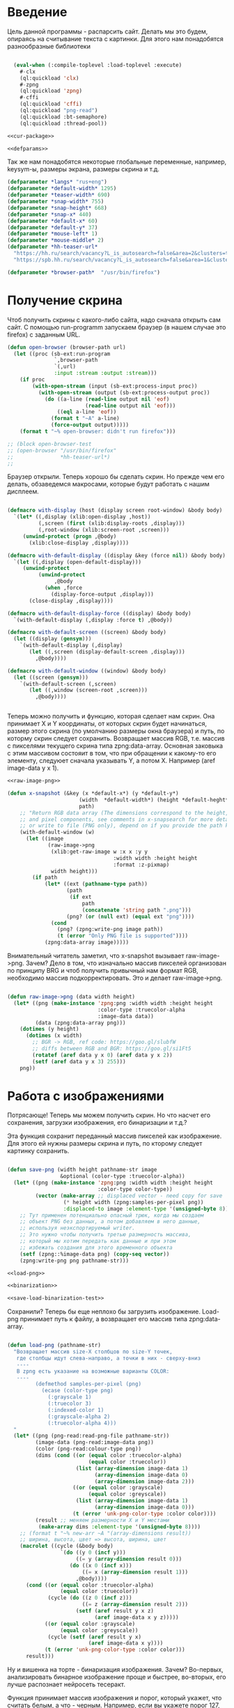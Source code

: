#+STARTUP: showall indent hidestars

* Введение
Цель данной программы - распарсить сайт. Делать мы это будем, опираясь на считывание
текста с картинки. Для этого нам понадобятся разнообразные библиотеки

#+NAME: libs
#+BEGIN_SRC lisp

  (eval-when (:compile-toplevel :load-toplevel :execute)
    #-clx
    (ql:quickload 'clx)
    #-zpng
    (ql:quickload 'zpng)
    #-cffi
    (ql:quickload 'cffi)
    (ql:quickload "png-read")
    (ql:quickload :bt-semaphore)
    (ql:quickload :thread-pool))

<<cur-package>>

<<defparams>>

#+END_SRC

Так же нам понадобятся некоторые глобальные переменные, например, keysym-ы, размеры
экрана, размеры скрина и т.д.

#+NAME: defparams
#+BEGIN_SRC lisp
  (defparameter *langs* "rus+eng")
  (defparameter *default-width* 1295)
  (defparameter *teaser-width* 690)
  (defparameter *snap-width* 755)
  (defparameter *snap-height* 668)
  (defparameter *snap-x* 440)
  (defparameter *default-x* 60)
  (defparameter *default-y* 37)
  (defparameter *mouse-left* 1)
  (defparameter *mouse-middle* 2)
  (defparameter *hh-teaser-url*
    "https://hh.ru/search/vacancy?L_is_autosearch=false&area=2&clusters=true&enable_snippets=true&items_on_page=100&only_with_salary=true&salary=165000&specialization=1.221&page=~A"
    "https://spb.hh.ru/search/vacancy?L_is_autosearch=false&area=1&clusters=true&enable_snippets=true&items_on_page=100&only_with_salary=true&salary=165000&specialization=1.221&page=~A")

  (defparameter *browser-path*  "/usr/bin/firefox")
#+END_SRC

* Получение скрина

Чтоб получить скрины с какого-либо сайта, надо сначала открыть сам сайт.
С помощью run-programm запускаем браузер (в нашем случае это firefox) с заданным
URL.

#+NAME: open-browser
#+BEGIN_SRC lisp
  (defun open-browser (browser-path url)
    (let ((proc (sb-ext:run-program
                 `,browser-path
                 `(,url)
                 :input :stream :output :stream)))
      (if proc
          (with-open-stream (input (sb-ext:process-input proc))
            (with-open-stream (output (sb-ext:process-output proc))
              (do ((a-line (read-line output nil 'eof)
                           (read-line output nil 'eof)))
                  ((eql a-line 'eof))
                (format t "~A" a-line)
                (force-output output)))))
      (format t "~% open-browser: didn't run firefox")))

  ;; (block open-browser-test
  ;; (open-browser "/usr/bin/firefox"
  ;;               *hh-teaser-url*)
  ;;

#+END_SRC

Браузер открыли. Теперь хорошо бы сделать скрин. Но прежде чем его делать,
обзаведемся макросами, которые будут работать с нашим дисплеем.

#+NAME: display-macros
#+BEGIN_SRC lisp

(defmacro with-display (host (display screen root-window) &body body)
  `(let* ((,display (xlib:open-display ,host))
          (,screen (first (xlib:display-roots ,display)))
          (,root-window (xlib:screen-root ,screen)))
     (unwind-protect (progn ,@body)
       (xlib:close-display ,display))))

(defmacro with-default-display ((display &key (force nil)) &body body)
  `(let ((,display (open-default-display)))
     (unwind-protect
          (unwind-protect
               ,@body
            (when ,force
              (display-force-output ,display)))
       (close-display ,display))))

(defmacro with-default-display-force ((display) &body body)
  `(with-default-display (,display :force t) ,@body))

(defmacro with-default-screen ((screen) &body body)
  (let ((display (gensym)))
    `(with-default-display (,display)
       (let ((,screen (display-default-screen ,display)))
         ,@body))))

(defmacro with-default-window ((window) &body body)
  (let ((screen (gensym)))
    `(with-default-screen (,screen)
       (let ((,window (screen-root ,screen)))
         ,@body))))


#+END_SRC

Теперь можно получить и функцию, которая сделает нам скрин.
Она принимает X и Y координаты, от которых скрин будет начинаться, размер этого скрина
(по умолчанию размеры окна браузера) и путь, по которму скрин следует сохранить.
Возвращает массив RGB, т.е. массив с пикселями текущего скрина типа zpng:data-array.
Основная заковыка с этим массивом состояит в том, что при обращении к какому-то его
элементу, следуюет сначала указывать Y, а потом X. Например (aref image-data y x 1).

#+NAME: x-snapshot
#+BEGIN_SRC lisp
<<raw-image-png>>

(defun x-snapshot (&key (x *default-x*) (y *default-y*)
                       (width  *default-width*) (height *default-heght*)
                       path)
    ;; "Return RGB data array (The dimensions correspond to the height, width,
    ;; and pixel components, see comments in x-snapsearch for more details),
    ;; or write to file (PNG only), depend on if you provide the path keyword"
    (with-default-window (w)
      (let ((image
             (raw-image->png
              (xlib:get-raw-image w :x x :y y
                                  :width width :height height
                                  :format :z-pixmap)
              width height)))
        (if path
            (let* ((ext (pathname-type path))
                   (path
                    (if ext
                        path
                        (concatenate 'string path ".png")))
                   (png? (or (null ext) (equal ext "png"))))
              (cond
                (png? (zpng:write-png image path))
                (t (error "Only PNG file is supported"))))
            (zpng:data-array image)))))

#+END_SRC

Внимательный читатель заметил, что x-snapshot вызывает raw-image->png. Зачем? Дело в
том, что изначально массив пикселей организован по принципу BRG и чтоб получить
привычный нам формат RGB, необходимо массив подкорректировать. Это и делает raw-image->png.

#+NAME: raw-image-png
#+BEGIN_SRC lisp

(defun raw-image->png (data width height)
  (let* ((png (make-instance 'zpng:png :width width :height height
                             :color-type :truecolor-alpha
                             :image-data data))
         (data (zpng:data-array png)))
    (dotimes (y height)
      (dotimes (x width)
        ;; BGR -> RGB, ref code: https://goo.gl/slubfW
        ;; diffs between RGB and BGR: https://goo.gl/si1Ft5
        (rotatef (aref data y x 0) (aref data y x 2))
        (setf (aref data y x 3) 255)))
    png))

#+END_SRC

* Работа с изображениями
Потрясающе! Теперь мы можем получить скрин. Но что насчет его сохранения,
загрузки изображения, его бинаризации и т.д.?

Эта функция сохранит переданный массив пикселей как изображение. Для этого ей нужны
размеры скрина и путь, по кторому следует картинку сохранить.

#+NAME: save-png
#+BEGIN_SRC lisp

(defun save-png (width height pathname-str image
                 &optional (color-type :truecolor-alpha))
  (let* ((png (make-instance 'zpng:png :width width :height height
                             :color-type color-type))
         (vector (make-array ;; displaced vector - need copy for save
                  (* height width (zpng:samples-per-pixel png))
                  :displaced-to image :element-type '(unsigned-byte 8))))
    ;; Тут применен потенциально опасный трюк, когда мы создаем
    ;; объект PNG без данных, а потом добавляем в него данные,
    ;; используя неэкспортируемый writer.
    ;; Это нужно чтобы получить третью размерность массива,
    ;; который мы хотим передать как данные и при этом
    ;; избежать создания для этого временного объекта
    (setf (zpng::%image-data png) (copy-seq vector))
    (zpng:write-png png pathname-str)))

<<load-png>>

<<binarization>>

<<save-load-binarization-test>>
#+END_SRC

Сохранили? Теперь бы еще неплохо бы загрузить изображение.
Load-png принимает путь к файлу, а возвращает его массив типа zpng:data-array.
#+NAME: load-png
#+BEGIN_SRC lisp

(defun load-png (pathname-str)
  "Возвращает массив size-X столбцов по size-Y точек,
   где столбцы идут слева-направо, а точки в них - сверху-вниз
   ----
   В zpng есть указание на возможные варианты COLOR:
   ----
         (defmethod samples-per-pixel (png)
           (ecase (color-type png)
             (:grayscale 1)
             (:truecolor 3)
             (:indexed-color 1)
             (:grayscale-alpha 2)
             (:truecolor-alpha 4)))
  "
  (let* ((png (png-read:read-png-file pathname-str))
         (image-data (png-read:image-data png))
         (color (png-read:colour-type png))
         (dims (cond ((or (equal color :truecolor-alpha)
                          (equal color :truecolor))
                      (list (array-dimension image-data 1)
                            (array-dimension image-data 0)
                            (array-dimension image-data 2)))
                     ((or (equal color :grayscale)
                          (equal color :greyscale))
                      (list (array-dimension image-data 1)
                            (array-dimension image-data 0)))
                     (t (error 'unk-png-color-type :color color))))
         (result ;; меняем размерности X и Y местами
          (make-array dims :element-type '(unsigned-byte 8))))
    ;; (format t "~% new-arr ~A "(array-dimensions result))
    ;; ширина, высота, цвет => высота, ширина, цвет
    (macrolet ((cycle (&body body)
                 `(do ((y 0 (incf y)))
                      ((= y (array-dimension result 0)))
                    (do ((x 0 (incf x)))
                        ((= x (array-dimension result 1)))
                      ,@body))))
      (cond ((or (equal color :truecolor-alpha)
                 (equal color :truecolor))
             (cycle (do ((z 0 (incf z)))
                        ((= z (array-dimension result 2)))
                      (setf (aref result y x z)
                            (aref image-data x y z)))))
            ((or (equal color :grayscale)
                 (equal color :greyscale))
             (cycle (setf (aref result y x)
                          (aref image-data x y))))
            (t (error 'unk-png-color-type :color color)))
      result)))

#+END_SRC

Ну и вишенка на торте - бинаризация изображения. Зачем? Во-первых, анализировать
бинарное изображение проще и быстрее, во-вторых, его лучше распознает нейросеть
тесеракт.

Функция принимает массив изображения и порог, который укажет, что считать белым, а
что - черным. Например, если вы укажете порог 127, то все, что будет иметь цвет пикселя
выше 127, будет считаться белым.
Возвращает бинаризованный массив.

#+NAME: binarization
#+BEGIN_SRC lisp

<<condition>>

(defun binarization (image &optional threshold)
  (let* ((dims (array-dimensions image))
         (new-dims (cond ((equal 3 (length dims))  (butlast dims))
                         ((equal 2 (length dims))  dims)
                         (t (error 'binarization-error))))
         (result (make-array new-dims :element-type '(unsigned-byte 8))))
    (macrolet ((cycle (&body body)
                 `(do ((y 0 (incf y)))
                      ((= y (array-dimension image 0)))
                    (do ((x 0 (incf x)))
                        ((= x (array-dimension image 1)))
                      ,@body))))
      (cond ((equal 3 (length dims))
             (cycle (do ((z 0 (incf z)))
                        ((= z (array-dimension image 2)))
                      (let ((avg (floor (+ (aref image y x 0)
                                           (aref image y x 1)
                                           (aref image y x 2))
                                        3)))
                        (when threshold
                          (if (< threshold avg)
                              (setf avg 255)
                              (setf avg 0)))
                        (setf (aref result y x) avg)))))
            ((equal 2 (length dims))
             (cycle (let ((avg (aref image y x)))
                      (when threshold
                        (if (< threshold avg)
                            (setf avg 255)
                            (setf avg 0)))
                      (setf (aref result y x) avg))))
            (t (error 'binarization-error))))
    result))

#+END_SRC

Хорошо бы еще засечь ошибку, когда мы пытаемся прочитать png,
в котором неизвестно сколько байт на точку.

#+NAME: condition
#+BEGIN_SRC lisp

;; Ошибка, возникающая когда мы пытаемся прочитать png
;; в котором неизвестно сколько байт на точку
(define-condition unk-png-color-type (error)
  ((color :initarg :color :reader color))
  (:report
   (lambda (condition stream)
     (format stream "Error in LOAD-PNG: unknown color type: ~A"
             (color condition)))))

#+END_SRC

Последнее, чего нам не хватает - это тесты, чтоб проверить всю эту красоту.

#+NAME: save-load-binarization-test
#+BEGIN_SRC lisp

  ;; (block save-load-binarixation-test
  ;;   (x-snapshot :x 440 :width  *snap-width*
  ;;               :path "~/Pictures/test.png")
  ;;   (let* ((image (load-png "~/Pictures/test.png"))
  ;;          (image (binarization image 200)))
  ;;     (destructuring-bind (dw dh)
  ;;         (array-dimensions image)
  ;;       (save-png dw dh "~/Pictures/test-bin.png"
  ;;                 :grayscale))))


  ;; (block save-load-full-color-test
  ;;   (x-snapshot :x 440 :width  *snap-width*
  ;;               :path "~/Pictures/test.png")
  ;;   (let* ((image (load-png "~/Pictures/test.png")))
  ;;   (destructuring-bind (dw dh)
  ;;       (array-dimensions image)
  ;;     (save-png dw dh "~/Pictures/test-full-color.png"))))

#+END_SRC

* фейковые события клавиатуры

Итак, мы невероятные молодцы, научились делать скрин и взаимодейстсовть с ним. Но чтоб
парсить сайт, надо странички скролить, на ссылочки нажимать и вообще симулировать
бурную деятельность.

В этом нам помогут следующие вспомогаетльные функции.
#+NAME: fake-events
#+BEGIN_SRC lisp

(defun x-size ()
  (with-default-screen (s)
    (values
     (screen-width s)
     (screen-height s))))

(defun x-move (x y)
  (if (and (integerp x) (integerp y))
      (with-default-display-force (d)
        (xtest:fake-motion-event d x y))
      (error "Integer only for position, (x: ~S, y: ~S)" x y)))

(defun mklist (obj)
  (if (and
       (listp obj)
       (not (null obj)))
      obj (list obj)))

(defmacro defun-with-actions (name params actions &body body)
  ;;     "This macro defun a function which witch do mouse or keyboard actions,
  ;; body is called on each action."
  `(defun ,name ,params
     (mapcar
      #'(lambda (action)
          ,@body)
      (mklist ,actions))))

(macrolet ((def (name actions)
             `(defun-with-actions ,name
                  (&key (button 1) x y)
                  ,actions
                (funcall #'perform-mouse-action
                         action button :x x :y y))))
  (def x-mouse-down t)
  (def x-mouse-up nil)
  (def x-click '(t nil))
  (def x-dbclick '(t nil t nil)))

(defmacro with-scroll (pos neg clicks x y)
  `(let ((button (cond
                   ((= 0 ,clicks) nil)
                   ((> 0 ,clicks) ,pos) ; scroll up/right
                   ((< 0 ,clicks) ,neg)))) ; scroll down/left
     (dotimes (_ (abs ,clicks))
       (x-click :button button :x ,x :y ,y))))

(defun x-vscroll (clicks &key x y)
  (with-scroll 4 5 clicks x y))

(defun x-scroll (clicks &key x y)
  (x-vscroll clicks :x x :y y))

(defun x-hscroll (clicks &key x y)
  (with-scroll 7 6 clicks x y))

(macrolet ((def (name actions)
             `(defun-with-actions ,name (keycode)
                  ,actions
                (funcall #'perform-key-action
                         action keycode))))
  (def x-key-down t)
  (def x-key-up nil)
  (def x-press '(t nil)))

<<mouse-and-key-actions>>

#+END_SRC

Глядя на все это многообразие можно ужаснуться, но напрямую мы будем взаимодейстсовать
только с этими двумя функциями.

perform-mouse-action создает фейковое событие мышки, а perform-key-action создает
фейковое событие клаиватуры. Обе функции принимают первым параметров t или nil, что
соответствует "нажать" и "отпустить" в переводе на человеческий, затем
keysym. perform-mouse-action принимает еще и координаты, куда следует кликнуть
"мышкой".

#+NAME: mouse-and-key-actions
#+BEGIN_SRC lisp
  (defun perform-mouse-action (press? button &key x y)
    (and x y (x-move x y))
    (with-default-display-force (d)
      (xtest:fake-button-event d button press?)))

  (defun perform-key-action (press? keycode) ; use xev to get keycode
    (with-default-display-force (d)
      (xtest:fake-key-event d keycode press?)))

  ;; (block perform-key-action-test
  ;;   (perform-key-action t 116)
  ;;   (sleep .1)
  ;;   (perform-key-action nil 116))

  ;; (block perform-mouse-action-test
  ;;   (perform-key-action t *mouse-left* :x 100 :y 100)
  ;;   (sleep .1)
  ;;   (perform-key-action nil *mouse-left* :x 100 :y 100))

#+END_SRC

* анализ и склейка изображений

Итак, теперь мы способны открыть браузер, получить скрины, сохранить их, загрузить и
бинаризировать. Но для парсинга этого мало.

Чтоб анализировать было проще и быстрее, мы сначала получим свиток, склеенный из всех
скринов текущей страницы сайта, затем разрежем его на куски и передадим анализировать
тесеракту.

Как понять, где клеить?
Для этого воспользуемся простой логической операцией xor. Xor  - "исключающее или",
по-другому, - выдает 0, если 2 его операнда совпадают, и дает 1, если операнды не
совпадают. Мы возьмем 2 скрина и будем строчка за строчкой накладывать последний скрин
на предыдущий до тех пор, пока не увидим максимально черное изображение. Ведь это
значит, что, анализируя 2 пикселя (с первой и второй картинки), xor дал 0, что означает
одинаковый цвет у пикселей. После этого мы склеим изображение и будем анализировать
следующие картинки.

В этой идее есть множество нюансов, которые мы будем постепенно разбирать.

** Нюанс №1. Скорость.

Анализировать полноцветные иображения жутко долго и энергозатратно. Поэтму мы будем
сначала их бинаризировать, а затем превращать в битовые массивы.

В этом нам поможет make-bit-image, которая принимает бинаризированный массив
изображения, а возвращает его битовый аналог.

#+NAME: make-bit-image
#+BEGIN_SRC lisp

(defun make-bit-image (image-data)
  (destructuring-bind (height width &optional colors)
      (array-dimensions image-data)
    ;; функция может работать только с бинарными изобажениями
    (assert (null colors))
    (let* ((new-width (+ (logior width 7) 1))
           (bit-array (make-array (list height new-width)
                                  :element-type 'bit)))
      (do ((qy 0 (incf qy)))
          ((= qy height))
        (do ((qx 0 (incf qx)))
            ((= qx width))
          ;; если цвет пикселя не белый, считаем,
          ;; что это не фон и заносим в битовый массив 1
          (unless (equal (aref image-data qy qx) 255)
            (setf (bit bit-array qy qx) 1))))
      bit-array)))

;; (block make-bit-image
;;     (time
;;      (let* ((bit-arr1
;;              (make-bit-image (load-png "~/Pictures/test-bin.png")))))))

#+END_SRC

Теперь, когда мы получили битовый массив, хорошо бы разобраться с xor-ом. Для этого
напишем две функции: append-xor и xor-area.
Append-xor принимает 2 массива изображений и высоту, где второе изображение будет
наложено на первое с помощью XOR. Изображения должны быть одинаковой ширины
и иметь одинаковое количество байт на пиксель.  Возвращает склеенный массив.

#+NAME: append-xor
#+BEGIN_SRC lisp

(defun append-xor (image-up image-down y-point)
  (destructuring-bind (height-up width-up &optional colors-up)
      (array-dimensions image-up)
    (destructuring-bind (height-down width-down &optional colors-down)
        (array-dimensions image-down)
      (assert (equal width-up width-down))
      (assert (equal colors-up colors-down))
      (let* ((new-height (+ height-down y-point))
             (new-dims (if (null colors-down)
                           (list new-height width-down)
                           (list new-height width-down colors-down)))
             (image-new (make-array new-dims :element-type '(unsigned-byte 8))))
        ;; макрос для прохода по блоку точек
        (macrolet ((cycle ((py px height width &optional &body newline)
                           &body body)
                     `(do ((qy ,py (incf qy)))
                          ((= qy ,height))
                        (do ((qx ,px (incf qx)))
                            ((= qx ,width))
                          ,@body)
                        ,@newline)))
          ;; копируем первую картинку в новый массив
          ;; от ее начала до ее конца (NB: тут отличие от append-image)
          (if (null colors-up)
              (cycle (0 0 height-up width-up)
                     (setf (aref image-new qy qx)
                           (aref image-up qy qx)))
              ;; else
              (cycle (0 0 height-up width-up)
                     (do ((qz 0 (incf qz)))
                         ((= qz colors-up))
                       (setf (aref image-new qy qx qz)
                             (aref image-up qy qx qz)))))
          ;; xor-им вторую картинку в новый массив
          ;; от ее начала до конца
          (if (null colors-down)
              (let ((new-y y-point))
                (cycle (0 0 height-down width-down (incf new-y))
                       (setf (aref image-new new-y qx)
                             (logxor (aref image-new new-y qx)
                                     (aref image-down qy qx)))))
              ;; else
              (let ((new-y y-point))
                (cycle (0 0 height-down width-down (incf new-y))
                       ;; ксорим 3 цвета
                       (do ((rz 0 (incf rz)))
                           ((= rz colors-down))
                         (setf (aref image-new new-y qx rz)
                               (logxor (aref image-new new-y qx rz)
                                       (aref image-down qy qx rz))))
                       ;; копируем альфа-канал
                           (setf (aref image-new new-y qx 3)
                                 (aref image-down qy qx 3))
                       ))))
        image-new))))

;; (time
;;  (block test-append-xor-fullcolor
;;    (let* ((arr1 (x-snapshot :x 0 :y 0 :width 500 :height 300))
;;           (arr2 (x-snapshot :x 0 :y 100 :width 500 :height 300))
;;           (result (append-xor arr1 arr2 200)))
;;      (destructuring-bind (height width  &rest rest)
;;          (array-dimensions result)
;;        (save-png width height "~/Pictures/result.png" result)))))

;; (block test-append-xor-grayscale
;;   (let* ((arr1 (binarization (x-snapshot :x 0 :y 0 :width 755 :height 300)))
;;          (arr2 (binarization (x-snapshot :x 0 :y 100 :width 755 :height 300)))
;;          (array (append-xor arr1 arr2 200)))
;;     (destructuring-bind (height width  &rest rest)
;;         (array-dimensions array)
;;       (save-png width height "~/Pictures/result.png" array :grayscale))))

<<xor-area>>

#+END_SRC

xor-area работает почти так же, как append-xor.
Так же получает на вход 2 массива изображений (bзображения должны иметь одинаковую
ширину и кол-во байт на пиксель) и точку, от которой начнется наложение.
Накладывает одно изображение на другое, но копирует только сксоренные пиксели,
т.е. исключительно область наложения одной картинки на другую.

#+NAME: xor-area
#+BEGIN_SRC lisp
(defun xor-area (image-up image-down y-point)
  (destructuring-bind (height-up width-up &optional colors-up)
      (array-dimensions image-up)
    (destructuring-bind (height-down width-down &optional colors-down)
        (array-dimensions image-down)
      (assert (equal width-up width-down))
      (assert (equal colors-up colors-down))
      (let* ((new-height (+ height-down y-point))
             (new-dims (if (null colors-down)
                           (list new-height width-down)
                           (list new-height width-down colors-down)))
             (image-new (make-array new-dims :element-type '(unsigned-byte 8))))
        ;; макрос для прохода по блоку точек
        (macrolet ((cycle ((py px height width &optional &body newline)
                           &body body)
                     `(do ((qy ,py (incf qy)))
                          ((= qy ,height))
                        (do ((qx ,px (incf qx)))
                            ((= qx ,width))
                          ,@body)
                        ,@newline)))
          ;; для бинарных изображений
          (if (null colors-down)
              (let ((new-y y-point))
                ;; (- height-up y-point) = высота области наложения
                (cycle (0 0 (- height-up y-point) width-down (incf new-y))
                       (setf (aref image-new qy qx)
                             (logxor (aref image-up new-y qx)
                                     (aref image-down qy qx)))))
              ;; для full-color изображений
              (let ((new-y y-point))
                (cycle (0 0 (- height-up y-point) width-down (incf new-y))
                       ;; ксорим 3 цвета
                       (do ((rz 0 (incf rz)))
                           ((= rz (- colors-down 1)))
                         (setf (aref image-new qy qx rz)
                               (logxor (aref image-up new-y qx rz)
                                       (aref image-down qy qx rz))))
                       ;; копируем альфа-канал
                       (setf (aref image-new qy qx 3)
                             (aref image-down qy qx 3))
                       ))))
        image-new))))

;; (block xor-area-test
;;   (time
;;   (let* ((arr1 (binarization (load-png "~/Pictures/test-bin.png") 200))
;;          (arr2 (binarization (load-png "~/Pictures/test-bin.png") 200))
;;          (array (xor-area arr1 arr2 200)))
;;              (destructuring-bind (height width  &rest rest)
;;                 (array-dimensions array)
;;                (save-png width height "~/Pictures/area.png" array :grayscale)))))

<<append-image>>
#+END_SRC

** Нюанс №2. Нахождение самого черного изображения.

Как найти наиболее подходящее изображение?
Будем накладывать последний скрин на предущий снизу вверх, строка за строкой, пока не
кончится высота последнего скрина, считать, сколько пикселей "почернело" из-за xor-a и
сохранять результат в пулл результатов. После того, как весь цикл накладывания пройден,
пройдемся по пулу результатов и выберем наилучший, а затем склеим.

В качестве результата будем сохранять кол-во черных пискселей и координату Y, на
которой это кол-во было получено в виде cons-пары: ( черные_точки . y-point).

Пожалуй, начнем с наиболее простого: склейка.

append-image принимает 2 массива с изображениями, которые должны иметь одинаковую
ширину и кол-во байт на пиксель, точку, от которой будет производиться склейка,
и возвращает склеенный массив.

#+NAME: append-image
#+BEGIN_SRC lisp

(defun append-image (image-up image-down y-point)
  (destructuring-bind (height-down width-down &optional colors-down)
      (array-dimensions image-down)
    (let* ((new-height (+ height-down y-point))
           (new-dims (if (null colors-down)
                         (list new-height width-down)
                         (list new-height width-down colors-down)))
           (image-new (make-array new-dims :element-type '(unsigned-byte 8))))
      ;; макрос для прохода по блоку точек
      (macrolet ((cycle ((py px height width &optional &body newline)
                         &body body)
                   `(do ((qy ,py (incf qy)))
                        ((= qy ,height))
                      (do ((qx ,px (incf qx)))
                          ((= qx ,width))
                        ,@body)
                      ,@newline)))
        ;; копируем первую картинку в новый массив
        ;; от ее начала до точки склейки, или до ее конца,
        ;; смотря что случится раньше
        (if (null colors-down)  ;; TODO: тут надо проверять цвета первой картинки
            ;;(cycle (0 0 (min height-down y-point) width-down)
            (cycle (0 0 y-point width-down)
                   (setf (aref image-new qy qx)
                         (aref image-up qy qx)))
            ;; else
            (cycle (0 0 y-point width-down)
                   (do ((qz 0 (incf qz)))
                       ((= qz colors-down))
                     (setf (aref image-new qy qx qz)
                           (aref image-up qy qx qz)))))
        ;; копируем вторую картинку в новый массив
        ;; от ее начала до конца
        (if (null colors-down)
            (let ((new-y y-point))
              (cycle (0 0 height-down width-down (incf new-y))
                     (setf (aref image-new new-y qx)
                           (aref image-down qy qx))))
            ;; else
            (let ((new-y y-point))
              (cycle (0 0 height-down width-down (incf new-y))
                     (do ((rz 0 (incf rz)))
                         ((= rz colors-down))
                       (setf (aref image-new new-y qx rz)
                             (aref image-down qy qx rz)))))))
      image-new)))

;; (block test-append-image-fullcolor
;;   (let* ((arr1 (x-snapshot :x 0 :y 0 :width 755 :height 300))
;;          (arr2 (x-snapshot :x 100 :y 100 :width 755 :height 300))
;;          (array (append-image arr1 arr2 200)))
;;     (destructuring-bind (height width  &rest rest)
;;         (array-dimensions array)
;;       (save-png width height "~/Pictures/result.png" array))))


;; (block test-append-image-grayscale
;;   (let* ((arr1 (binarization (x-snapshot :x 0 :y 0 :width 755 :height 300)))
;;          (arr2 (binarization (x-snapshot :x 0 :y 0 :width 755 :height 300)))
;;          (array (append-image arr1 arr2 200)))
;;     (destructuring-bind (height width  &rest rest)
;;         (array-dimensions array)
;;       (save-png width height "~/Pictures/result.png" array :grayscale))))

<<analysis>>
#+END_SRC

** Нюанс №3. Анализ изображений.

Собственно, а как мы будем анализировать-то?
Во-первых, область наложения у нас меняется, мы ж снизу вверх двигаемся, значит, она
увеличивается. Значит, просто считать черные пиксели нельзя, ведь чем больше
изображение, тем больше там черных пикселей окажется. А, во-вторых, считать более 600
раз (или какая там у вас высота последнего скрина?) кол-во черных пикселей - это дуть
как долго.

Поэтому мы установим порог "нечерных" пикселей, выше которого подниматься нельзя. В
случае, если этот порог будет превышен, мы перестаем считать и поднимаемся выше, не
занося ничего в пулл результатов.

Для этого нам нужна функция analysis. Она принимает уже отксоренное изображение, точку
наложения, откуда будет производить анализ и порог белых пикселей, который по
умолчанию равен 25% от общего количества пикселей в области наложения.

#+NAME: analysis
#+BEGIN_SRC lisp

  (defun analysis (xored-image y-point &optional border)
    "Принимает отксоренное изображение и y-координату  наложения,
     т.е. точку, от которой будет производиться анализ.
     Анализирует кол-во почерневших точек на изображении, возвращает cons-пару типа
     (% черных точек . y-point)"
    (destructuring-bind (height width &optional colors)
        (array-dimensions xored-image)
      ;;(format t "~% y-point ~A height ~A" y-point height)
      (let* ((intesect-height (- height y-point)) ;; высота пересечения
             (white 0)
             (black 0)
             ;; общее кол-во пикселей в области наложения
             (pix-amount (* intesect-height width)))
        ;; если границы белых пикселей не задана
        (if (null border)
            ;; устанавливаем в 25% от общего числа пикселей
            (/ pix-amount 4)
            (progn
              ;; в противном случае высчитываем границу
              (setf border (* (float (/ border pix-amount)) 100))
              ;;(format t "~% intesect-height ~A " intesect-height)
              ;; если картинки full-color
              (if colors
                  (do ((qy y-point (incf qy)))
                      ((= qy height))
                    ;; если кол-во нечерных пикселей больше 25%
                    (if (> white border)
                        (progn
                          ;; не анализируя дальше, возвращаем nil
                          (return-from analysis))
                        ;; в противном случае анализиуем следующий ряд пикселей
                        (do ((qx 0 (incf qx)))
                            ((= qx width))
                          (when (not (and (eql (aref xored-image qy qx 0) 0)
                                          (eql (aref xored-image qy qx 1) 0)
                                          (eql (aref xored-image qy qx 2) 0)))
                            (incf white)))))
                  ;; то же самое для бинарных изображений
                  (do ((qy y-point (incf qy)))
                      ((= qy height))
                    (if (> white border)
                        (progn
                          ;;(format t " ~% white ~A" (float (/ white pix-amount)))
                          (return-from analysis))
                        (do ((qx 0 (incf qx)))
                            ((= qx width))
                          (when (not (eql (aref xored-image qy qx) 0))
                            (incf white))))))
              ;; эта часть выполнится только если все циклы выполнены успешно
              ;; считаем кол-во черных пикселей
              (setf black ( - pix-amount white))
              (let ((result (float (/ black pix-amount))))
                ;;(format t " ~% black ~A y-point ~A pixamount ~A" black y-point pix-amount)
                ;; возвращаем кол-во черных пикселей в процентном выражении
                result))))))

  ;; (block analysis-test
  ;;   (let* ((arr1 (binarization (load-png "~/Pictures/test-bin.png") 200))
  ;;          (arr2 (binarization (load-png "~/Pictures/test-bin.png") 200))
  ;;          (array (xor-area arr1 arr2 200))
  ;;          (results (cons (analysis
  ;;                          array 200 10)
  ;;                         200)))
  ;;     (format t " ~% results ~A" results)))

#+END_SRC

** Нюанс №4. Сборка.

Как все это собрать и чтоб оно не тормозило?
Сделаем 4 потока: основной будет скринить страницу выдачи, 3 остальных будут ее
анализировать.

Для этого мы создадим пул тасков - заданий для потоков, которые будут содержать 2
изображения и точку, от которой мы будем анализировать эти изображения. Чтоб не
открывать и закрывать потоки до бесконечности, создадим пулл из потоков (кол-во ядер -
1), которые будут брать задание по очереди и выполнять его.

Алгоритм действия анализирующего потока:
- взять задание из пула тасков (предыдущее изображение, последнее изображение, точка
начала анализа)
- залочить пулл результатов
- найти в нем максимальный порог белых пикселей
- разлочить пулл результатов
- вызвать analysis  и передать ему порог белых пикселей
- залочить пулл результатов
- сохранить туда кол-во черных точек, текущий порог белых точек и координату Y, на
  которой этот результат получен
- разлочить пулл результатов
- взять следующее задание, если есть
- если нет, ждать 10 секунд
- если тасков так и не появилось
- вернуть пулл результатов
- умереть

* Экспорт

#+NAME: cur-package
#+BEGIN_SRC lisp

Теперь можно экспортировать некоторые функции и переметиться в созданный пакет
(defpackage #:cl-autogui
  (:use #:common-lisp #:xlib)
  (:export #:x-position
           #:x-size
           #:x-position
           #:x-move
           #:x-mouse-down
           #:x-mouse-up
           #:x-click
           #:x-dbclick
           #:x-vscroll
           #:x-hscroll
           #:x-scroll
           #:x-key-down
           #:x-key-up
           #:x-press
           #:x-snapshot
           #:x-snapsearch
           #:x-get-color
           #:x-find-color))

(in-package  #:cl-autogui)
#+END_SRC

#+NAME: parcer
#+BEGIN_SRC lisp :tangle parcer.lisp :yes :noweb yes
<<libs>>

<<open-browser>>

<<display-macros>>

<<x-snapshot>>

<<save-png>>

<<fake-events>>

<<make-bit-image>>

<<append-xor>>
#+END_SRC
